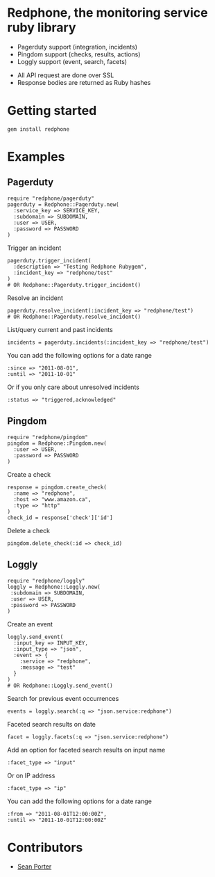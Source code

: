 * Redphone, the monitoring service ruby library
  - Pagerduty support (integration, incidents)
  - Pingdom support (checks, results, actions)
  - Loggly support (event, search, facets)
  [[https://github.com/portertech/redphone/raw/master/redphone.jpg]]
  - All API request are done over SSL
  - Response bodies are returned as Ruby hashes
* Getting started
  : gem install redphone
* Examples
** Pagerduty
  : require "redphone/pagerduty"
  : pagerduty = Redphone::Pagerduty.new(
  :   :service_key => SERVICE_KEY,
  :   :subdomain => SUBDOMAIN,
  :   :user => USER,
  :   :password => PASSWORD
  : )
  Trigger an incident
  : pagerduty.trigger_incident(
  :   :description => "Testing Redphone Rubygem",
  :   :incident_key => "redphone/test"
  : )
  : # OR Redphone::Pagerduty.trigger_incident()
  Resolve an incident
  : pagerduty.resolve_incident(:incident_key => "redphone/test")
  : # OR Redphone::Pagerduty.resolve_incident()
  List/query current and past incidents
  : incidents = pagerduty.incidents(:incident_key => "redphone/test")
  You can add the following options for a date range
  : :since => "2011-08-01",
  : :until => "2011-10-01"
  Or if you only care about unresolved incidents
  : :status => "triggered,acknowledged"
** Pingdom
  : require "redphone/pingdom"
  : pingdom = Redphone::Pingdom.new(
  :   :user => USER,
  :   :password => PASSWORD
  : )
  Create a check
  : response = pingdom.create_check(
  :   :name => "redphone",
  :   :host => "www.amazon.ca",
  :   :type => "http"
  : )
  : check_id = response['check']['id']
  Delete a check
  : pingdom.delete_check(:id => check_id)
** Loggly
  : require "redphone/loggly"
  : loggly = Redphone::Loggly.new(
  :  :subdomain => SUBDOMAIN,
  :  :user => USER,
  :  :password => PASSWORD
  : )
  Create an event
  : loggly.send_event(
  :   :input_key => INPUT_KEY,
  :   :input_type => "json",
  :   :event => {
  :     :service => "redphone",
  :     :message => "test"
  :   }
  : )
  : # OR Redphone::Loggly.send_event()
  Search for previous event occurrences
  : events = loggly.search(:q => "json.service:redphone")
  Faceted search results on date
  : facet = loggly.facets(:q => "json.service:redphone")
  Add an option for faceted search results on input name
  : :facet_type => "input"
  Or on IP address
  : :facet_type => "ip"
  You can add the following options for a date range
  : :from => "2011-08-01T12:00:00Z",
  : :until => "2011-10-01T12:00:00Z"
* Contributors
  - [[http://portertech.ca][Sean Porter]]
